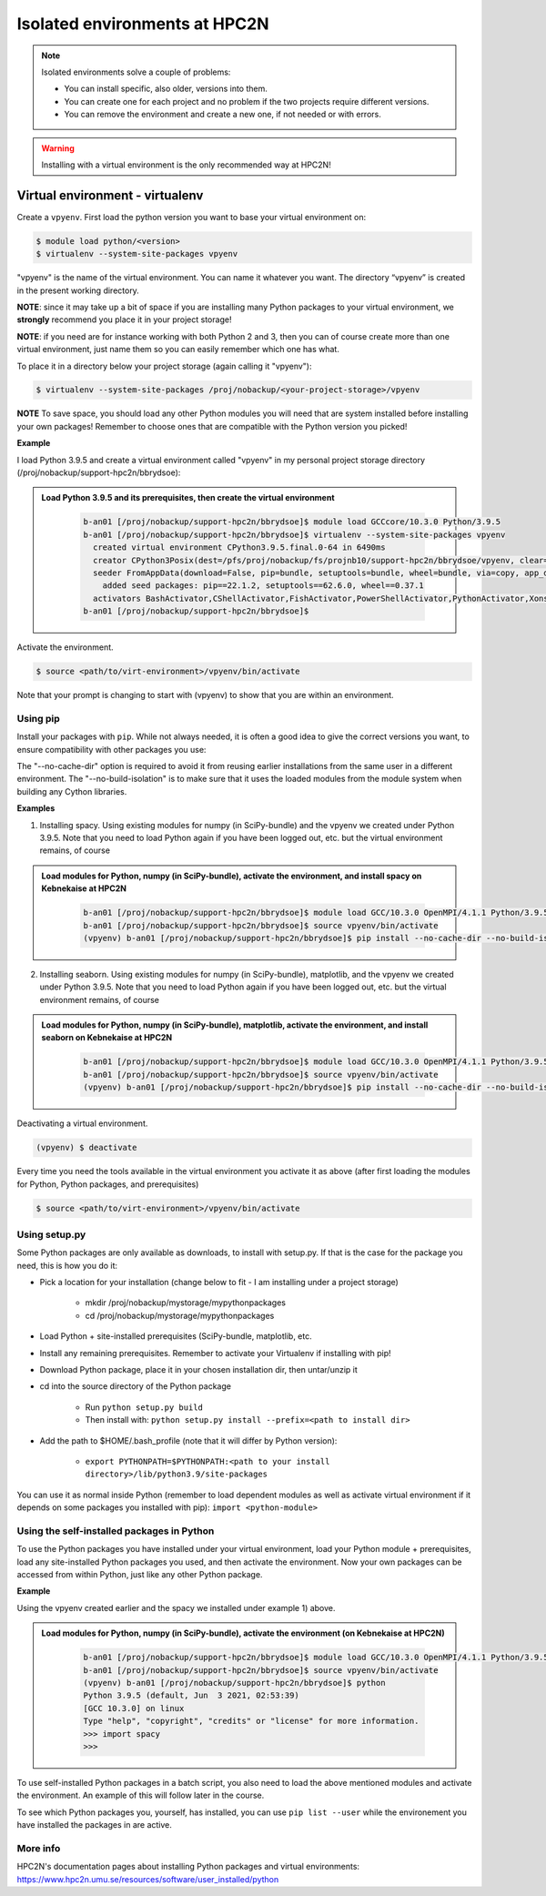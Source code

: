 Isolated environments at HPC2N
==============================

.. note::
   Isolated environments solve a couple of problems:
   
   - You can install specific, also older, versions into them.
   - You can create one for each project and no problem if the two projects require different versions.
   - You can remove the environment and create a new one, if not needed or with errors.

.. questions::

   - How to work with isolated environments at HPC2N?
   
.. objectives:: 

   - Give a introduction to isolated environments at UPPMAX

.. warning::   

   Installing with a virtual environment is the only recommended way at HPC2N! 

Virtual environment - virtualenv
---------------------------------------------

Create a ``vpyenv``. First load the python version you want to base your virtual environment on:

.. code-block:: sh

    $ module load python/<version>
    $ virtualenv --system-site-packages vpyenv
    
"vpyenv" is the name of the virtual environment. You can name it whatever you want. The directory “vpyenv” is created in the present working directory.

**NOTE**: since it may take up a bit of space if you are installing many Python packages to your virtual environment, we **strongly** recommend you place it in your project storage! 

**NOTE**: if you need are for instance working with both Python 2 and 3, then you can of course create more than one virtual environment, just name them so you can easily remember which one has what. 

To place it in a directory below your project storage (again calling it "vpyenv"): 

.. code-block:: sh

   $ virtualenv --system-site-packages /proj/nobackup/<your-project-storage>/vpyenv

**NOTE** To save space, you should load any other Python modules you will need that are system installed before installing your own packages! Remember to choose ones that are compatible with the Python version you picked! 

**Example**

I load Python 3.9.5 and create a virtual environment called "vpyenv" in my personal project storage directory (/proj/nobackup/support-hpc2n/bbrydsoe): 

.. admonition:: Load Python 3.9.5 and its prerequisites, then create the virtual environment 
    :class: dropdown
   
        .. code-block:: sh
      
           b-an01 [/proj/nobackup/support-hpc2n/bbrydsoe]$ module load GCCcore/10.3.0 Python/3.9.5
           b-an01 [/proj/nobackup/support-hpc2n/bbrydsoe]$ virtualenv --system-site-packages vpyenv
             created virtual environment CPython3.9.5.final.0-64 in 6490ms
             creator CPython3Posix(dest=/pfs/proj/nobackup/fs/projnb10/support-hpc2n/bbrydsoe/vpyenv, clear=False, no_vcs_ignore=False, global=True)
             seeder FromAppData(download=False, pip=bundle, setuptools=bundle, wheel=bundle, via=copy, app_data_dir=/pfs/stor10/users/home/b/bbrydsoe/.local/share/virtualenv)
               added seed packages: pip==22.1.2, setuptools==62.6.0, wheel==0.37.1
             activators BashActivator,CShellActivator,FishActivator,PowerShellActivator,PythonActivator,XonshActivator
           b-an01 [/proj/nobackup/support-hpc2n/bbrydsoe]$ 


Activate the environment.

.. code-block:: sh

    $ source <path/to/virt-environment>/vpyenv/bin/activate

Note that your prompt is changing to start with (vpyenv) to show that you are within an environment.

Using pip
'''''''''

Install your packages with ``pip``. While not always needed, it is often a good idea to give the correct versions you want, to ensure compatibility with other packages you use: 

.. code-block:: sh
    (vpyenv) $ pip install --no-cache-dir --no-build-isolation <package>==<version>
    
The "--no-cache-dir" option is required to avoid it from reusing earlier installations from the same user in a different environment. The "--no-build-isolation" is to make sure that it uses the loaded modules from the module system when building any Cython libraries.

**Examples**

1) Installing spacy. Using existing modules for numpy (in SciPy-bundle) and the vpyenv we created under Python 3.9.5. Note that you need to load Python again if you have been logged out, etc. but the virtual environment remains, of course 

.. admonition:: Load modules for Python, numpy (in SciPy-bundle), activate the environment, and install spacy on Kebnekaise at HPC2N 
    :class: dropdown
   
        .. code-block:: sh
           
           b-an01 [/proj/nobackup/support-hpc2n/bbrydsoe]$ module load GCC/10.3.0 OpenMPI/4.1.1 Python/3.9.5 SciPy-bundle/2021.05
           b-an01 [/proj/nobackup/support-hpc2n/bbrydsoe]$ source vpyenv/bin/activate
           (vpyenv) b-an01 [/proj/nobackup/support-hpc2n/bbrydsoe]$ pip install --no-cache-dir --no-build-isolation spacy 
   
2) Installing seaborn. Using existing modules for numpy (in SciPy-bundle), matplotlib, and the vpyenv we created under Python 3.9.5. Note that you need to load Python again if you have been logged out, etc. but the virtual environment remains, of course   

.. admonition:: Load modules for Python, numpy (in SciPy-bundle), matplotlib, activate the environment, and install seaborn on Kebnekaise at HPC2N 
    :class: dropdown
   
        .. code-block:: sh
           
           b-an01 [/proj/nobackup/support-hpc2n/bbrydsoe]$ module load GCC/10.3.0 OpenMPI/4.1.1 Python/3.9.5 SciPy-bundle/2021.05 matplotlib/3.4.2
           b-an01 [/proj/nobackup/support-hpc2n/bbrydsoe]$ source vpyenv/bin/activate
           (vpyenv) b-an01 [/proj/nobackup/support-hpc2n/bbrydsoe]$ pip install --no-cache-dir --no-build-isolation seaborn 

Deactivating a virtual environment.

.. code-block:: sh

   (vpyenv) $ deactivate

Every time you need the tools available in the virtual environment you activate it as above (after first loading the modules for Python, Python packages, and prerequisites)

.. code-block:: sh

    $ source <path/to/virt-environment>/vpyenv/bin/activate
    
Using setup.py
''''''''''''''

Some Python packages are only available as downloads, to install with setup.py. If that is the case for the package you need, this is how you do it: 

- Pick a location for your installation (change below to fit - I am installing under a project storage)

   - mkdir /proj/nobackup/mystorage/mypythonpackages
   - cd /proj/nobackup/mystorage/mypythonpackages
   
- Load Python + site-installed prerequisites (SciPy-bundle, matplotlib, etc.
- Install any remaining prerequisites. Remember to activate your Virtualenv if installing with pip!
- Download Python package, place it in your chosen installation dir, then untar/unzip it
- cd into the source directory of the Python package

   - Run ``python setup.py build``
   - Then install with: ``python setup.py install --prefix=<path to install dir>``
   
- Add the path to $HOME/.bash_profile (note that it will differ by Python version): 

   - ``export PYTHONPATH=$PYTHONPATH:<path to your install directory>/lib/python3.9/site-packages``
   
You can use it as normal inside Python (remember to load dependent modules as well as activate virtual environment if it depends on some packages you installed with pip): ``import <python-module>``


Using the self-installed packages in Python
'''''''''''''''''''''''''''''''''''''''''''

To use the Python packages you have installed under your virtual environment, load your Python module + prerequisites, load any site-installed Python packages you used, and then activate the environment. Now your own packages can be accessed from within Python, just like any other Python package. 

**Example**

Using the vpyenv created earlier and the spacy we installed under example 1) above. 

.. admonition:: Load modules for Python, numpy (in SciPy-bundle), activate the environment (on Kebnekaise at HPC2N) 
    :class: dropdown
   
        .. code-block:: sh
           
           b-an01 [/proj/nobackup/support-hpc2n/bbrydsoe]$ module load GCC/10.3.0 OpenMPI/4.1.1 Python/3.9.5 SciPy-bundle/2021.05
           b-an01 [/proj/nobackup/support-hpc2n/bbrydsoe]$ source vpyenv/bin/activate
           (vpyenv) b-an01 [/proj/nobackup/support-hpc2n/bbrydsoe]$ python
           Python 3.9.5 (default, Jun  3 2021, 02:53:39) 
           [GCC 10.3.0] on linux
           Type "help", "copyright", "credits" or "license" for more information.
           >>> import spacy
           >>> 
           

To use self-installed Python packages in a batch script, you also need to load the above mentioned modules and activate the environment. An example of this will follow later in the course. 

To see which Python packages you, yourself, has installed, you can use ``pip list --user`` while the environement you have installed the packages in are active. 

More info
'''''''''

HPC2N's documentation pages about installing Python packages and virtual environments: https://www.hpc2n.umu.se/resources/software/user_installed/python


.. keypoints::

   - With a virtual environment you can tailor an environment with specific versions for Python and packages, not interfering with other installed python versions and packages.
   - Make it for each project you have for reproducibility.
   - There are different tools to create virtual environemnts.
      - HPC2N has virtualenv
